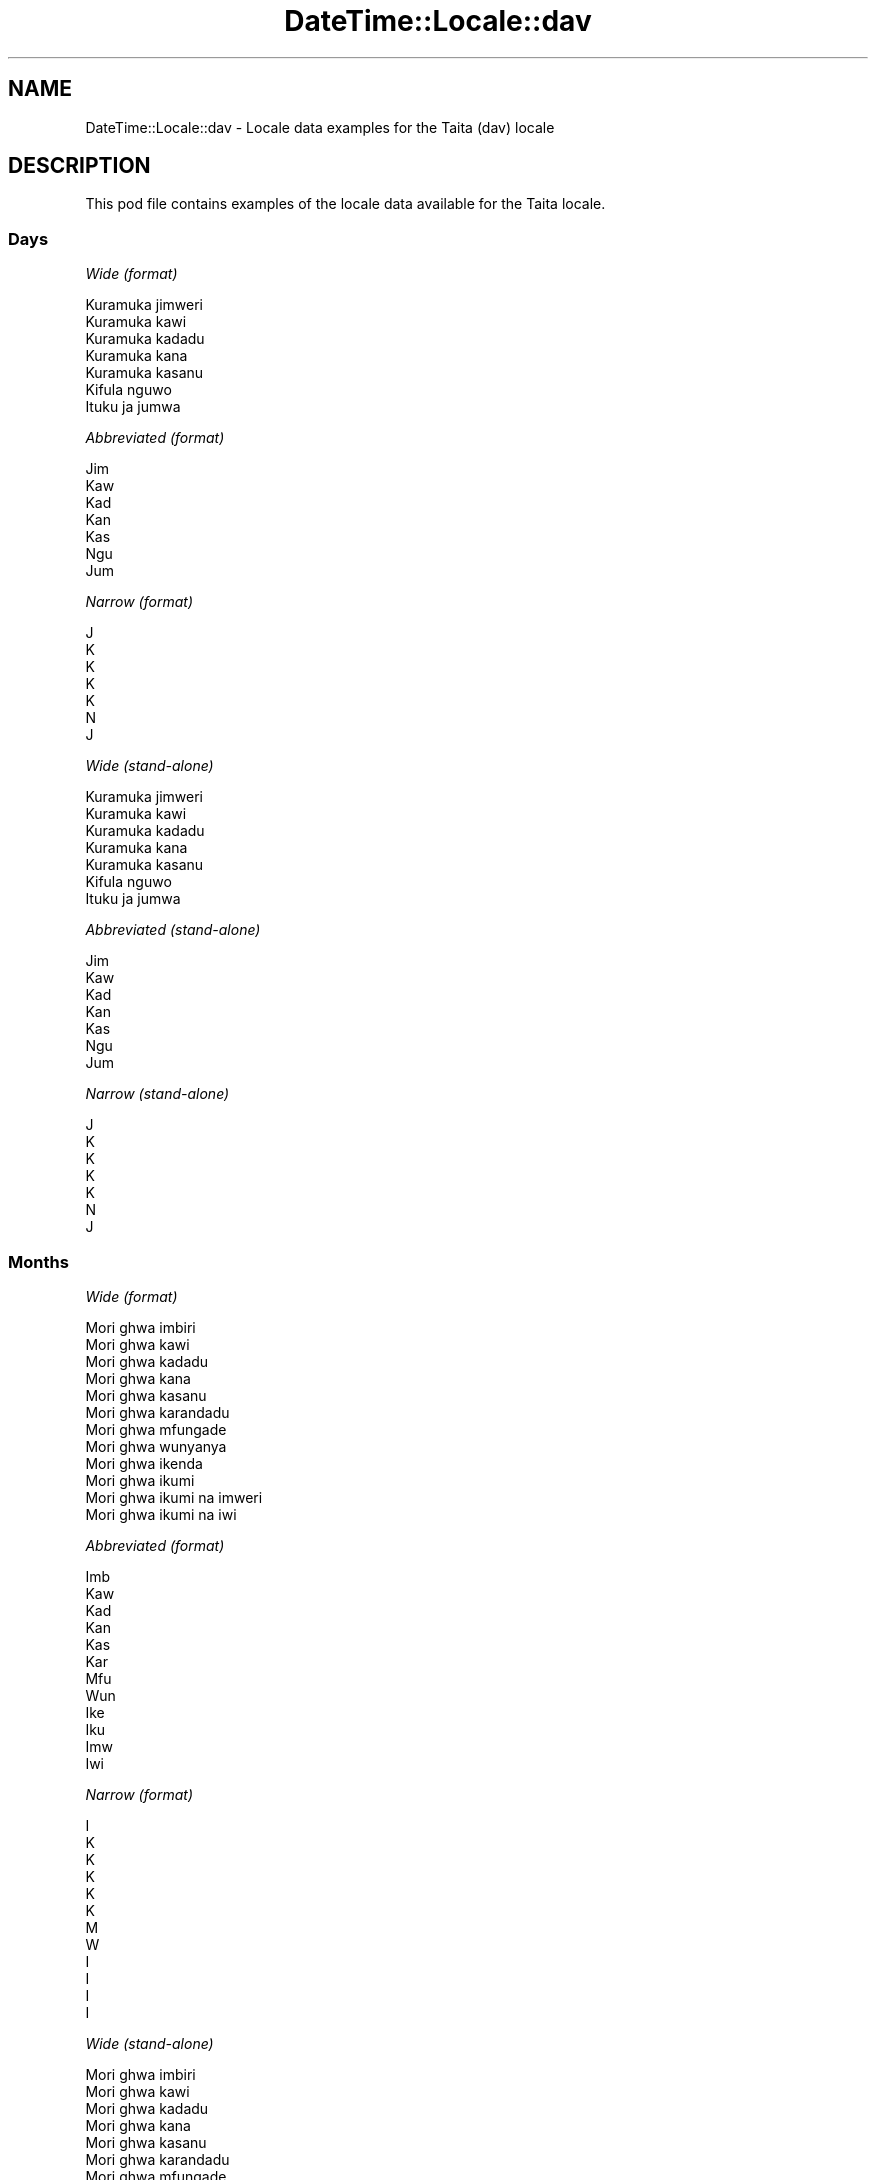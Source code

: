 .\" Automatically generated by Pod::Man 4.11 (Pod::Simple 3.35)
.\"
.\" Standard preamble:
.\" ========================================================================
.de Sp \" Vertical space (when we can't use .PP)
.if t .sp .5v
.if n .sp
..
.de Vb \" Begin verbatim text
.ft CW
.nf
.ne \\$1
..
.de Ve \" End verbatim text
.ft R
.fi
..
.\" Set up some character translations and predefined strings.  \*(-- will
.\" give an unbreakable dash, \*(PI will give pi, \*(L" will give a left
.\" double quote, and \*(R" will give a right double quote.  \*(C+ will
.\" give a nicer C++.  Capital omega is used to do unbreakable dashes and
.\" therefore won't be available.  \*(C` and \*(C' expand to `' in nroff,
.\" nothing in troff, for use with C<>.
.tr \(*W-
.ds C+ C\v'-.1v'\h'-1p'\s-2+\h'-1p'+\s0\v'.1v'\h'-1p'
.ie n \{\
.    ds -- \(*W-
.    ds PI pi
.    if (\n(.H=4u)&(1m=24u) .ds -- \(*W\h'-12u'\(*W\h'-12u'-\" diablo 10 pitch
.    if (\n(.H=4u)&(1m=20u) .ds -- \(*W\h'-12u'\(*W\h'-8u'-\"  diablo 12 pitch
.    ds L" ""
.    ds R" ""
.    ds C` ""
.    ds C' ""
'br\}
.el\{\
.    ds -- \|\(em\|
.    ds PI \(*p
.    ds L" ``
.    ds R" ''
.    ds C`
.    ds C'
'br\}
.\"
.\" Escape single quotes in literal strings from groff's Unicode transform.
.ie \n(.g .ds Aq \(aq
.el       .ds Aq '
.\"
.\" If the F register is >0, we'll generate index entries on stderr for
.\" titles (.TH), headers (.SH), subsections (.SS), items (.Ip), and index
.\" entries marked with X<> in POD.  Of course, you'll have to process the
.\" output yourself in some meaningful fashion.
.\"
.\" Avoid warning from groff about undefined register 'F'.
.de IX
..
.nr rF 0
.if \n(.g .if rF .nr rF 1
.if (\n(rF:(\n(.g==0)) \{\
.    if \nF \{\
.        de IX
.        tm Index:\\$1\t\\n%\t"\\$2"
..
.        if !\nF==2 \{\
.            nr % 0
.            nr F 2
.        \}
.    \}
.\}
.rr rF
.\" ========================================================================
.\"
.IX Title "DateTime::Locale::dav 3"
.TH DateTime::Locale::dav 3 "2019-10-09" "perl v5.30.3" "User Contributed Perl Documentation"
.\" For nroff, turn off justification.  Always turn off hyphenation; it makes
.\" way too many mistakes in technical documents.
.if n .ad l
.nh
.SH "NAME"
DateTime::Locale::dav \- Locale data examples for the Taita (dav) locale
.SH "DESCRIPTION"
.IX Header "DESCRIPTION"
This pod file contains examples of the locale data available for the
Taita locale.
.SS "Days"
.IX Subsection "Days"
\fIWide (format)\fR
.IX Subsection "Wide (format)"
.PP
.Vb 7
\&  Kuramuka jimweri
\&  Kuramuka kawi
\&  Kuramuka kadadu
\&  Kuramuka kana
\&  Kuramuka kasanu
\&  Kifula nguwo
\&  Ituku ja jumwa
.Ve
.PP
\fIAbbreviated (format)\fR
.IX Subsection "Abbreviated (format)"
.PP
.Vb 7
\&  Jim
\&  Kaw
\&  Kad
\&  Kan
\&  Kas
\&  Ngu
\&  Jum
.Ve
.PP
\fINarrow (format)\fR
.IX Subsection "Narrow (format)"
.PP
.Vb 7
\&  J
\&  K
\&  K
\&  K
\&  K
\&  N
\&  J
.Ve
.PP
\fIWide (stand-alone)\fR
.IX Subsection "Wide (stand-alone)"
.PP
.Vb 7
\&  Kuramuka jimweri
\&  Kuramuka kawi
\&  Kuramuka kadadu
\&  Kuramuka kana
\&  Kuramuka kasanu
\&  Kifula nguwo
\&  Ituku ja jumwa
.Ve
.PP
\fIAbbreviated (stand-alone)\fR
.IX Subsection "Abbreviated (stand-alone)"
.PP
.Vb 7
\&  Jim
\&  Kaw
\&  Kad
\&  Kan
\&  Kas
\&  Ngu
\&  Jum
.Ve
.PP
\fINarrow (stand-alone)\fR
.IX Subsection "Narrow (stand-alone)"
.PP
.Vb 7
\&  J
\&  K
\&  K
\&  K
\&  K
\&  N
\&  J
.Ve
.SS "Months"
.IX Subsection "Months"
\fIWide (format)\fR
.IX Subsection "Wide (format)"
.PP
.Vb 12
\&  Mori ghwa imbiri
\&  Mori ghwa kawi
\&  Mori ghwa kadadu
\&  Mori ghwa kana
\&  Mori ghwa kasanu
\&  Mori ghwa karandadu
\&  Mori ghwa mfungade
\&  Mori ghwa wunyanya
\&  Mori ghwa ikenda
\&  Mori ghwa ikumi
\&  Mori ghwa ikumi na imweri
\&  Mori ghwa ikumi na iwi
.Ve
.PP
\fIAbbreviated (format)\fR
.IX Subsection "Abbreviated (format)"
.PP
.Vb 12
\&  Imb
\&  Kaw
\&  Kad
\&  Kan
\&  Kas
\&  Kar
\&  Mfu
\&  Wun
\&  Ike
\&  Iku
\&  Imw
\&  Iwi
.Ve
.PP
\fINarrow (format)\fR
.IX Subsection "Narrow (format)"
.PP
.Vb 12
\&  I
\&  K
\&  K
\&  K
\&  K
\&  K
\&  M
\&  W
\&  I
\&  I
\&  I
\&  I
.Ve
.PP
\fIWide (stand-alone)\fR
.IX Subsection "Wide (stand-alone)"
.PP
.Vb 12
\&  Mori ghwa imbiri
\&  Mori ghwa kawi
\&  Mori ghwa kadadu
\&  Mori ghwa kana
\&  Mori ghwa kasanu
\&  Mori ghwa karandadu
\&  Mori ghwa mfungade
\&  Mori ghwa wunyanya
\&  Mori ghwa ikenda
\&  Mori ghwa ikumi
\&  Mori ghwa ikumi na imweri
\&  Mori ghwa ikumi na iwi
.Ve
.PP
\fIAbbreviated (stand-alone)\fR
.IX Subsection "Abbreviated (stand-alone)"
.PP
.Vb 12
\&  Imb
\&  Kaw
\&  Kad
\&  Kan
\&  Kas
\&  Kar
\&  Mfu
\&  Wun
\&  Ike
\&  Iku
\&  Imw
\&  Iwi
.Ve
.PP
\fINarrow (stand-alone)\fR
.IX Subsection "Narrow (stand-alone)"
.PP
.Vb 12
\&  I
\&  K
\&  K
\&  K
\&  K
\&  K
\&  M
\&  W
\&  I
\&  I
\&  I
\&  I
.Ve
.SS "Quarters"
.IX Subsection "Quarters"
\fIWide (format)\fR
.IX Subsection "Wide (format)"
.PP
.Vb 4
\&  Kimu cha imbiri
\&  Kimu cha kawi
\&  Kimu cha kadadu
\&  Kimu cha kana
.Ve
.PP
\fIAbbreviated (format)\fR
.IX Subsection "Abbreviated (format)"
.PP
.Vb 4
\&  K1
\&  K2
\&  K3
\&  K4
.Ve
.PP
\fINarrow (format)\fR
.IX Subsection "Narrow (format)"
.PP
.Vb 4
\&  1
\&  2
\&  3
\&  4
.Ve
.PP
\fIWide (stand-alone)\fR
.IX Subsection "Wide (stand-alone)"
.PP
.Vb 4
\&  Kimu cha imbiri
\&  Kimu cha kawi
\&  Kimu cha kadadu
\&  Kimu cha kana
.Ve
.PP
\fIAbbreviated (stand-alone)\fR
.IX Subsection "Abbreviated (stand-alone)"
.PP
.Vb 4
\&  K1
\&  K2
\&  K3
\&  K4
.Ve
.PP
\fINarrow (stand-alone)\fR
.IX Subsection "Narrow (stand-alone)"
.PP
.Vb 4
\&  1
\&  2
\&  3
\&  4
.Ve
.SS "Eras"
.IX Subsection "Eras"
\fIWide (format)\fR
.IX Subsection "Wide (format)"
.PP
.Vb 2
\&  Kabla ya Kristo
\&  Baada ya Kristo
.Ve
.PP
\fIAbbreviated (format)\fR
.IX Subsection "Abbreviated (format)"
.PP
.Vb 2
\&  KK
\&  BK
.Ve
.PP
\fINarrow (format)\fR
.IX Subsection "Narrow (format)"
.PP
.Vb 2
\&  KK
\&  BK
.Ve
.SS "Date Formats"
.IX Subsection "Date Formats"
\fIFull\fR
.IX Subsection "Full"
.PP
.Vb 3
\&   2008\-02\-05T18:30:30 = Kuramuka kawi, 5 Mori ghwa kawi 2008
\&   1995\-12\-22T09:05:02 = Kuramuka kasanu, 22 Mori ghwa ikumi na iwi 1995
\&  \-0010\-09\-15T04:44:23 = Kifula nguwo, 15 Mori ghwa ikenda \-10
.Ve
.PP
\fILong\fR
.IX Subsection "Long"
.PP
.Vb 3
\&   2008\-02\-05T18:30:30 = 5 Mori ghwa kawi 2008
\&   1995\-12\-22T09:05:02 = 22 Mori ghwa ikumi na iwi 1995
\&  \-0010\-09\-15T04:44:23 = 15 Mori ghwa ikenda \-10
.Ve
.PP
\fIMedium\fR
.IX Subsection "Medium"
.PP
.Vb 3
\&   2008\-02\-05T18:30:30 = 5 Kaw 2008
\&   1995\-12\-22T09:05:02 = 22 Iwi 1995
\&  \-0010\-09\-15T04:44:23 = 15 Ike \-10
.Ve
.PP
\fIShort\fR
.IX Subsection "Short"
.PP
.Vb 3
\&   2008\-02\-05T18:30:30 = 05/02/2008
\&   1995\-12\-22T09:05:02 = 22/12/1995
\&  \-0010\-09\-15T04:44:23 = 15/09/\-10
.Ve
.SS "Time Formats"
.IX Subsection "Time Formats"
\fIFull\fR
.IX Subsection "Full"
.PP
.Vb 3
\&   2008\-02\-05T18:30:30 = 18:30:30 UTC
\&   1995\-12\-22T09:05:02 = 09:05:02 UTC
\&  \-0010\-09\-15T04:44:23 = 04:44:23 UTC
.Ve
.PP
\fILong\fR
.IX Subsection "Long"
.PP
.Vb 3
\&   2008\-02\-05T18:30:30 = 18:30:30 UTC
\&   1995\-12\-22T09:05:02 = 09:05:02 UTC
\&  \-0010\-09\-15T04:44:23 = 04:44:23 UTC
.Ve
.PP
\fIMedium\fR
.IX Subsection "Medium"
.PP
.Vb 3
\&   2008\-02\-05T18:30:30 = 18:30:30
\&   1995\-12\-22T09:05:02 = 09:05:02
\&  \-0010\-09\-15T04:44:23 = 04:44:23
.Ve
.PP
\fIShort\fR
.IX Subsection "Short"
.PP
.Vb 3
\&   2008\-02\-05T18:30:30 = 18:30
\&   1995\-12\-22T09:05:02 = 09:05
\&  \-0010\-09\-15T04:44:23 = 04:44
.Ve
.SS "Datetime Formats"
.IX Subsection "Datetime Formats"
\fIFull\fR
.IX Subsection "Full"
.PP
.Vb 3
\&   2008\-02\-05T18:30:30 = Kuramuka kawi, 5 Mori ghwa kawi 2008 18:30:30 UTC
\&   1995\-12\-22T09:05:02 = Kuramuka kasanu, 22 Mori ghwa ikumi na iwi 1995 09:05:02 UTC
\&  \-0010\-09\-15T04:44:23 = Kifula nguwo, 15 Mori ghwa ikenda \-10 04:44:23 UTC
.Ve
.PP
\fILong\fR
.IX Subsection "Long"
.PP
.Vb 3
\&   2008\-02\-05T18:30:30 = 5 Mori ghwa kawi 2008 18:30:30 UTC
\&   1995\-12\-22T09:05:02 = 22 Mori ghwa ikumi na iwi 1995 09:05:02 UTC
\&  \-0010\-09\-15T04:44:23 = 15 Mori ghwa ikenda \-10 04:44:23 UTC
.Ve
.PP
\fIMedium\fR
.IX Subsection "Medium"
.PP
.Vb 3
\&   2008\-02\-05T18:30:30 = 5 Kaw 2008 18:30:30
\&   1995\-12\-22T09:05:02 = 22 Iwi 1995 09:05:02
\&  \-0010\-09\-15T04:44:23 = 15 Ike \-10 04:44:23
.Ve
.PP
\fIShort\fR
.IX Subsection "Short"
.PP
.Vb 3
\&   2008\-02\-05T18:30:30 = 05/02/2008 18:30
\&   1995\-12\-22T09:05:02 = 22/12/1995 09:05
\&  \-0010\-09\-15T04:44:23 = 15/09/\-10 04:44
.Ve
.SS "Available Formats"
.IX Subsection "Available Formats"
\fIBh (h B)\fR
.IX Subsection "Bh (h B)"
.PP
.Vb 3
\&   2008\-02\-05T18:30:30 = 6 B
\&   1995\-12\-22T09:05:02 = 9 B
\&  \-0010\-09\-15T04:44:23 = 4 B
.Ve
.PP
\fIBhm (h:mm B)\fR
.IX Subsection "Bhm (h:mm B)"
.PP
.Vb 3
\&   2008\-02\-05T18:30:30 = 6:30 B
\&   1995\-12\-22T09:05:02 = 9:05 B
\&  \-0010\-09\-15T04:44:23 = 4:44 B
.Ve
.PP
\fIBhms (h:mm:ss B)\fR
.IX Subsection "Bhms (h:mm:ss B)"
.PP
.Vb 3
\&   2008\-02\-05T18:30:30 = 6:30:30 B
\&   1995\-12\-22T09:05:02 = 9:05:02 B
\&  \-0010\-09\-15T04:44:23 = 4:44:23 B
.Ve
.PP
\fIE (ccc)\fR
.IX Subsection "E (ccc)"
.PP
.Vb 3
\&   2008\-02\-05T18:30:30 = Kaw
\&   1995\-12\-22T09:05:02 = Kas
\&  \-0010\-09\-15T04:44:23 = Ngu
.Ve
.PP
\fIEBhm (E h:mm B)\fR
.IX Subsection "EBhm (E h:mm B)"
.PP
.Vb 3
\&   2008\-02\-05T18:30:30 = Kaw 6:30 B
\&   1995\-12\-22T09:05:02 = Kas 9:05 B
\&  \-0010\-09\-15T04:44:23 = Ngu 4:44 B
.Ve
.PP
\fIEBhms (E h:mm:ss B)\fR
.IX Subsection "EBhms (E h:mm:ss B)"
.PP
.Vb 3
\&   2008\-02\-05T18:30:30 = Kaw 6:30:30 B
\&   1995\-12\-22T09:05:02 = Kas 9:05:02 B
\&  \-0010\-09\-15T04:44:23 = Ngu 4:44:23 B
.Ve
.PP
\fIEHm (E HH:mm)\fR
.IX Subsection "EHm (E HH:mm)"
.PP
.Vb 3
\&   2008\-02\-05T18:30:30 = Kaw 18:30
\&   1995\-12\-22T09:05:02 = Kas 09:05
\&  \-0010\-09\-15T04:44:23 = Ngu 04:44
.Ve
.PP
\fIEHms (E HH:mm:ss)\fR
.IX Subsection "EHms (E HH:mm:ss)"
.PP
.Vb 3
\&   2008\-02\-05T18:30:30 = Kaw 18:30:30
\&   1995\-12\-22T09:05:02 = Kas 09:05:02
\&  \-0010\-09\-15T04:44:23 = Ngu 04:44:23
.Ve
.PP
\fIEd (d, E)\fR
.IX Subsection "Ed (d, E)"
.PP
.Vb 3
\&   2008\-02\-05T18:30:30 = 5, Kaw
\&   1995\-12\-22T09:05:02 = 22, Kas
\&  \-0010\-09\-15T04:44:23 = 15, Ngu
.Ve
.PP
\fIEhm (E h:mm a)\fR
.IX Subsection "Ehm (E h:mm a)"
.PP
.Vb 3
\&   2008\-02\-05T18:30:30 = Kaw 6:30 luma lwa p
\&   1995\-12\-22T09:05:02 = Kas 9:05 Luma lwa K
\&  \-0010\-09\-15T04:44:23 = Ngu 4:44 Luma lwa K
.Ve
.PP
\fIEhms (E h:mm:ss a)\fR
.IX Subsection "Ehms (E h:mm:ss a)"
.PP
.Vb 3
\&   2008\-02\-05T18:30:30 = Kaw 6:30:30 luma lwa p
\&   1995\-12\-22T09:05:02 = Kas 9:05:02 Luma lwa K
\&  \-0010\-09\-15T04:44:23 = Ngu 4:44:23 Luma lwa K
.Ve
.PP
\fIGy (G y)\fR
.IX Subsection "Gy (G y)"
.PP
.Vb 3
\&   2008\-02\-05T18:30:30 = BK 2008
\&   1995\-12\-22T09:05:02 = BK 1995
\&  \-0010\-09\-15T04:44:23 = KK \-10
.Ve
.PP
\fIGyMMM (G y \s-1MMM\s0)\fR
.IX Subsection "GyMMM (G y MMM)"
.PP
.Vb 3
\&   2008\-02\-05T18:30:30 = BK 2008 Kaw
\&   1995\-12\-22T09:05:02 = BK 1995 Iwi
\&  \-0010\-09\-15T04:44:23 = KK \-10 Ike
.Ve
.PP
\fIGyMMMEd (G y \s-1MMM\s0 d, E)\fR
.IX Subsection "GyMMMEd (G y MMM d, E)"
.PP
.Vb 3
\&   2008\-02\-05T18:30:30 = BK 2008 Kaw 5, Kaw
\&   1995\-12\-22T09:05:02 = BK 1995 Iwi 22, Kas
\&  \-0010\-09\-15T04:44:23 = KK \-10 Ike 15, Ngu
.Ve
.PP
\fIGyMMMd (G y \s-1MMM\s0 d)\fR
.IX Subsection "GyMMMd (G y MMM d)"
.PP
.Vb 3
\&   2008\-02\-05T18:30:30 = BK 2008 Kaw 5
\&   1995\-12\-22T09:05:02 = BK 1995 Iwi 22
\&  \-0010\-09\-15T04:44:23 = KK \-10 Ike 15
.Ve
.PP
\fIH (\s-1HH\s0)\fR
.IX Subsection "H (HH)"
.PP
.Vb 3
\&   2008\-02\-05T18:30:30 = 18
\&   1995\-12\-22T09:05:02 = 09
\&  \-0010\-09\-15T04:44:23 = 04
.Ve
.PP
\fIHm (HH:mm)\fR
.IX Subsection "Hm (HH:mm)"
.PP
.Vb 3
\&   2008\-02\-05T18:30:30 = 18:30
\&   1995\-12\-22T09:05:02 = 09:05
\&  \-0010\-09\-15T04:44:23 = 04:44
.Ve
.PP
\fIHms (HH:mm:ss)\fR
.IX Subsection "Hms (HH:mm:ss)"
.PP
.Vb 3
\&   2008\-02\-05T18:30:30 = 18:30:30
\&   1995\-12\-22T09:05:02 = 09:05:02
\&  \-0010\-09\-15T04:44:23 = 04:44:23
.Ve
.PP
\fIHmsv (HH:mm:ss v)\fR
.IX Subsection "Hmsv (HH:mm:ss v)"
.PP
.Vb 3
\&   2008\-02\-05T18:30:30 = 18:30:30 UTC
\&   1995\-12\-22T09:05:02 = 09:05:02 UTC
\&  \-0010\-09\-15T04:44:23 = 04:44:23 UTC
.Ve
.PP
\fIHmv (HH:mm v)\fR
.IX Subsection "Hmv (HH:mm v)"
.PP
.Vb 3
\&   2008\-02\-05T18:30:30 = 18:30 UTC
\&   1995\-12\-22T09:05:02 = 09:05 UTC
\&  \-0010\-09\-15T04:44:23 = 04:44 UTC
.Ve
.PP
\fIM (L)\fR
.IX Subsection "M (L)"
.PP
.Vb 3
\&   2008\-02\-05T18:30:30 = 2
\&   1995\-12\-22T09:05:02 = 12
\&  \-0010\-09\-15T04:44:23 = 9
.Ve
.PP
\fIMEd (E, M/d)\fR
.IX Subsection "MEd (E, M/d)"
.PP
.Vb 3
\&   2008\-02\-05T18:30:30 = Kaw, 2/5
\&   1995\-12\-22T09:05:02 = Kas, 12/22
\&  \-0010\-09\-15T04:44:23 = Ngu, 9/15
.Ve
.PP
\fI\s-1MMM\s0 (\s-1LLL\s0)\fR
.IX Subsection "MMM (LLL)"
.PP
.Vb 3
\&   2008\-02\-05T18:30:30 = Kaw
\&   1995\-12\-22T09:05:02 = Iwi
\&  \-0010\-09\-15T04:44:23 = Ike
.Ve
.PP
\fIMMMEd (E, \s-1MMM\s0 d)\fR
.IX Subsection "MMMEd (E, MMM d)"
.PP
.Vb 3
\&   2008\-02\-05T18:30:30 = Kaw, Kaw 5
\&   1995\-12\-22T09:05:02 = Kas, Iwi 22
\&  \-0010\-09\-15T04:44:23 = Ngu, Ike 15
.Ve
.PP
\fIMMMMEd (E, \s-1MMMM\s0 d)\fR
.IX Subsection "MMMMEd (E, MMMM d)"
.PP
.Vb 3
\&   2008\-02\-05T18:30:30 = Kaw, Mori ghwa kawi 5
\&   1995\-12\-22T09:05:02 = Kas, Mori ghwa ikumi na iwi 22
\&  \-0010\-09\-15T04:44:23 = Ngu, Mori ghwa ikenda 15
.Ve
.PP
\fIMMMMW-count-other ('week' W 'of' \s-1MMMM\s0)\fR
.IX Subsection "MMMMW-count-other ('week' W 'of' MMMM)"
.PP
.Vb 3
\&   2008\-02\-05T18:30:30 = week 1 of Mori ghwa kawi
\&   1995\-12\-22T09:05:02 = week 3 of Mori ghwa ikumi na iwi
\&  \-0010\-09\-15T04:44:23 = week 2 of Mori ghwa ikenda
.Ve
.PP
\fIMMMMd (\s-1MMMM\s0 d)\fR
.IX Subsection "MMMMd (MMMM d)"
.PP
.Vb 3
\&   2008\-02\-05T18:30:30 = Mori ghwa kawi 5
\&   1995\-12\-22T09:05:02 = Mori ghwa ikumi na iwi 22
\&  \-0010\-09\-15T04:44:23 = Mori ghwa ikenda 15
.Ve
.PP
\fIMMMd (\s-1MMM\s0 d)\fR
.IX Subsection "MMMd (MMM d)"
.PP
.Vb 3
\&   2008\-02\-05T18:30:30 = Kaw 5
\&   1995\-12\-22T09:05:02 = Iwi 22
\&  \-0010\-09\-15T04:44:23 = Ike 15
.Ve
.PP
\fIMd (M/d)\fR
.IX Subsection "Md (M/d)"
.PP
.Vb 3
\&   2008\-02\-05T18:30:30 = 2/5
\&   1995\-12\-22T09:05:02 = 12/22
\&  \-0010\-09\-15T04:44:23 = 9/15
.Ve
.PP
\fId (d)\fR
.IX Subsection "d (d)"
.PP
.Vb 3
\&   2008\-02\-05T18:30:30 = 5
\&   1995\-12\-22T09:05:02 = 22
\&  \-0010\-09\-15T04:44:23 = 15
.Ve
.PP
\fIh (h a)\fR
.IX Subsection "h (h a)"
.PP
.Vb 3
\&   2008\-02\-05T18:30:30 = 6 luma lwa p
\&   1995\-12\-22T09:05:02 = 9 Luma lwa K
\&  \-0010\-09\-15T04:44:23 = 4 Luma lwa K
.Ve
.PP
\fIhm (h:mm a)\fR
.IX Subsection "hm (h:mm a)"
.PP
.Vb 3
\&   2008\-02\-05T18:30:30 = 6:30 luma lwa p
\&   1995\-12\-22T09:05:02 = 9:05 Luma lwa K
\&  \-0010\-09\-15T04:44:23 = 4:44 Luma lwa K
.Ve
.PP
\fIhms (h:mm:ss a)\fR
.IX Subsection "hms (h:mm:ss a)"
.PP
.Vb 3
\&   2008\-02\-05T18:30:30 = 6:30:30 luma lwa p
\&   1995\-12\-22T09:05:02 = 9:05:02 Luma lwa K
\&  \-0010\-09\-15T04:44:23 = 4:44:23 Luma lwa K
.Ve
.PP
\fIhmsv (h:mm:ss a v)\fR
.IX Subsection "hmsv (h:mm:ss a v)"
.PP
.Vb 3
\&   2008\-02\-05T18:30:30 = 6:30:30 luma lwa p UTC
\&   1995\-12\-22T09:05:02 = 9:05:02 Luma lwa K UTC
\&  \-0010\-09\-15T04:44:23 = 4:44:23 Luma lwa K UTC
.Ve
.PP
\fIhmv (h:mm a v)\fR
.IX Subsection "hmv (h:mm a v)"
.PP
.Vb 3
\&   2008\-02\-05T18:30:30 = 6:30 luma lwa p UTC
\&   1995\-12\-22T09:05:02 = 9:05 Luma lwa K UTC
\&  \-0010\-09\-15T04:44:23 = 4:44 Luma lwa K UTC
.Ve
.PP
\fIms (mm:ss)\fR
.IX Subsection "ms (mm:ss)"
.PP
.Vb 3
\&   2008\-02\-05T18:30:30 = 30:30
\&   1995\-12\-22T09:05:02 = 05:02
\&  \-0010\-09\-15T04:44:23 = 44:23
.Ve
.PP
\fIy (y)\fR
.IX Subsection "y (y)"
.PP
.Vb 3
\&   2008\-02\-05T18:30:30 = 2008
\&   1995\-12\-22T09:05:02 = 1995
\&  \-0010\-09\-15T04:44:23 = \-10
.Ve
.PP
\fIyM (M/y)\fR
.IX Subsection "yM (M/y)"
.PP
.Vb 3
\&   2008\-02\-05T18:30:30 = 2/2008
\&   1995\-12\-22T09:05:02 = 12/1995
\&  \-0010\-09\-15T04:44:23 = 9/\-10
.Ve
.PP
\fIyMEd (E, M/d/y)\fR
.IX Subsection "yMEd (E, M/d/y)"
.PP
.Vb 3
\&   2008\-02\-05T18:30:30 = Kaw, 2/5/2008
\&   1995\-12\-22T09:05:02 = Kas, 12/22/1995
\&  \-0010\-09\-15T04:44:23 = Ngu, 9/15/\-10
.Ve
.PP
\fIyMMM (\s-1MMM\s0 y)\fR
.IX Subsection "yMMM (MMM y)"
.PP
.Vb 3
\&   2008\-02\-05T18:30:30 = Kaw 2008
\&   1995\-12\-22T09:05:02 = Iwi 1995
\&  \-0010\-09\-15T04:44:23 = Ike \-10
.Ve
.PP
\fIyMMMEd (E, \s-1MMM\s0 d, y)\fR
.IX Subsection "yMMMEd (E, MMM d, y)"
.PP
.Vb 3
\&   2008\-02\-05T18:30:30 = Kaw, Kaw 5, 2008
\&   1995\-12\-22T09:05:02 = Kas, Iwi 22, 1995
\&  \-0010\-09\-15T04:44:23 = Ngu, Ike 15, \-10
.Ve
.PP
\fIyMMMM (\s-1MMMM\s0 y)\fR
.IX Subsection "yMMMM (MMMM y)"
.PP
.Vb 3
\&   2008\-02\-05T18:30:30 = Mori ghwa kawi 2008
\&   1995\-12\-22T09:05:02 = Mori ghwa ikumi na iwi 1995
\&  \-0010\-09\-15T04:44:23 = Mori ghwa ikenda \-10
.Ve
.PP
\fIyMMMd (d \s-1MMM\s0 y)\fR
.IX Subsection "yMMMd (d MMM y)"
.PP
.Vb 3
\&   2008\-02\-05T18:30:30 = 5 Kaw 2008
\&   1995\-12\-22T09:05:02 = 22 Iwi 1995
\&  \-0010\-09\-15T04:44:23 = 15 Ike \-10
.Ve
.PP
\fIyMd (d/M/y)\fR
.IX Subsection "yMd (d/M/y)"
.PP
.Vb 3
\&   2008\-02\-05T18:30:30 = 5/2/2008
\&   1995\-12\-22T09:05:02 = 22/12/1995
\&  \-0010\-09\-15T04:44:23 = 15/9/\-10
.Ve
.PP
\fIyQQQ (\s-1QQQ\s0 y)\fR
.IX Subsection "yQQQ (QQQ y)"
.PP
.Vb 3
\&   2008\-02\-05T18:30:30 = K1 2008
\&   1995\-12\-22T09:05:02 = K4 1995
\&  \-0010\-09\-15T04:44:23 = K3 \-10
.Ve
.PP
\fIyQQQQ (\s-1QQQQ\s0 y)\fR
.IX Subsection "yQQQQ (QQQQ y)"
.PP
.Vb 3
\&   2008\-02\-05T18:30:30 = Kimu cha imbiri 2008
\&   1995\-12\-22T09:05:02 = Kimu cha kana 1995
\&  \-0010\-09\-15T04:44:23 = Kimu cha kadadu \-10
.Ve
.PP
\fIyw-count-other ('week' w 'of' Y)\fR
.IX Subsection "yw-count-other ('week' w 'of' Y)"
.PP
.Vb 3
\&   2008\-02\-05T18:30:30 = week 6 of 2008
\&   1995\-12\-22T09:05:02 = week 51 of 1995
\&  \-0010\-09\-15T04:44:23 = week 37 of \-10
.Ve
.SS "Miscellaneous"
.IX Subsection "Miscellaneous"
\fIPrefers 24 hour time?\fR
.IX Subsection "Prefers 24 hour time?"
.PP
Yes
.PP
\fILocal first day of the week\fR
.IX Subsection "Local first day of the week"
.PP
1 (Kuramuka jimweri)
.SH "SUPPORT"
.IX Header "SUPPORT"
See DateTime::Locale.
